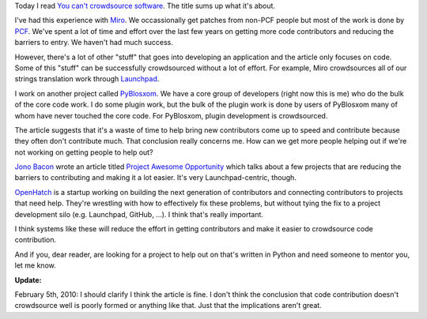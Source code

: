 .. title: Thoughts on crowdsourcing development
.. slug: crowdsourcing
.. date: 2010-02-04 19:24:40
.. tags: dev, python, miro, work, gnome, floss, software


Today I read `You can't crowdsource software <http://hackervisions.org/?p=613>`_.
The title sums up what it's about.

I've had this experience with `Miro <http://getmiro.com/>`_.  We occassionally
get patches from non-PCF people but most of the work is done by `PCF
<http://pculture.org/>`_.  We've spent a lot of time and effort over the last
few years on getting more code contributors and reducing the barriers to entry.
We haven't had much success.

However, there's a lot of other "stuff" that goes into developing an application
and the article only focuses on code.  Some of this "stuff" can be
successfully crowdsourced without a lot of effort.  For example, Miro 
crowdsources all of our strings translation work through
`Launchpad <http://launchpad.net/>`_.

I work on another project called 
`PyBlosxom <http://pyblosxom.sourceforge.net/>`_.  We have a core group of
developers (right now this is me) who do the bulk of the core code work.  I do
some plugin work, but the bulk of the plugin work is done by users of PyBlosxom
many of whom have never touched the core code.  For PyBlosxom, plugin
development is crowdsourced.

The article suggests that it's a waste of time to help bring new contributors
come up to speed and contribute because they often don't contribute much.  That
conclusion really concerns me.  How can we get more people helping out if we're
not working on getting people to help out?

`Jono Bacon <http://www.jonobacon.org/>`_ wrote an article
titled `Project Awesome Opportunity <http://www.jonobacon.org/2010/02/04/project-awesome-opportunity/>`_
which talks about a few projects that are reducing the barriers to
contributing and making it a lot easier.  It's very Launchpad-centric,
though.

`OpenHatch <https://openhatch.org/>`_ is a startup working on 
building the next generation of contributors and connecting contributors
to projects that need help.  They're wrestling with how to effectively 
fix these problems, but without tying the fix to a project development
silo (e.g. Launchpad, GitHub, ...).  I think that's really important.

I think systems like these will reduce the effort in getting contributors
and make it easier to crowdsource code contribution.

And if you, dear reader, are looking for a project to help out on that's
written in Python and need someone to mentor you, let me know.

**Update:**

February 5th, 2010: I should clarify I think the article is fine.  I
don't think the conclusion that code contribution doesn't crowdsource well 
is poorly formed or anything like that.  Just that the implications aren't
great.
